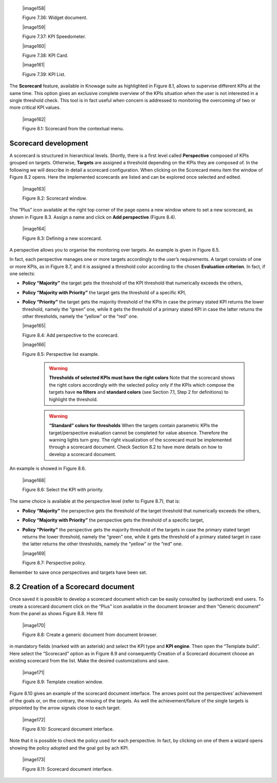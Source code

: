 
   |image158|

   Figure 7.36: Widget document.

   |image159|

   Figure 7.37: KPI Speedometer.

   |image160|

   Figure 7.38: KPI Card.

   |image161|

   Figure 7.39: KPI List.

The **Scorecard** feature, available in Knowage suite as highlighted in Figure 8.1, allows to supervise different KPIs at the same time. This option gives an exclusive complete overview of the KPIs situation when the user is not interested in a single threshold check. This tool is in fact useful when concern is addressed to monitoring the overcoming of two or more critical KPI values.

   |image162|

   Figure 8.1: Scorecard from the contextual menu.

Scorecard development
-------------------------

A scorecard is structured in hierarchical levels. Shortly, there is a first level called **Perspective** composed of KPIs grouped on targets. Otherwise, **Targets** are assigned a threshold depending on the KPIs they are composed of. In the following we will describe in detail a scorecard configuration. When clicking on the Scorecard menu item the window of Figure 8.2 opens. Here the implemented scorecards are listed and can be explored once selected and edited.

   |image163|

   Figure 8.2: Scorecard window.

The “Plus” icon available at the right top corner of the page opens a new window where to set a new scorecard, as shown in Figure 8.3. Assign a name and click on **Add perspective** (Figure 8.4).

   |image164|

   Figure 8.3: Defining a new scorecard.

A perspective allows you to organise the monitoring over targets. An example is given in Figure 8.5.

In fact, each perspective manages one or more targets accordingly to the user’s requirements. A target consists of one or more KPIs, as in Figure 8.7, and it is assigned a threshold color according to the chosen **Evaluation criterion**. In fact, if one selects:

-  **Policy “Majority”** the target gets the threshold of the KPI threshold that numerically exceeds the others,

-  **Policy “Majority with Priority”** the target gets the threshold of a specific KPI,

-  **Policy “Priority”** the target gets the majority threshold of the KPIs in case the primary stated KPI returns the lower threshold,       namely the “green” one, while it gets the threshold of a primary stated KPI in case the latter returns the other thresholds, namely the “yellow” or the “red” one.


   |image165|

   Figure 8.4: Add perspective to the scorecard.

   |image166|

   Figure 8.5: Perspective list example.

    .. warning::
       **Thresholds of selected KPIs must have the right colors**
       Note that the scorecard shows the right colors accordingly with the selected policy only if the KPIs which compose the targets          have **no filters** and **standard colors** (see Section 7.1, Step 2 for definitions) to highlight the threshold.

    .. warning:: 
       **“Standard” colors for thresholds**
       When the targets contain parametric KPIs the target/perspective evaluation cannot be completed for value absence. Therefore the          warning lights turn grey. The right visualization of the scorecard must be implemented through a scorecard document. Check              Section 8.2 to have more details on how to develop a scorecard document.

An example is showed in Figure 8.6.

   |image168|

   Figure 8.6: Select the KPI with priority.

The same choice is available at the perspective level (refer to Figure 8.7), that is:

-  **Policy “Majority”** the perspective gets the threshold of the target threshold that numerically exceeds the others,

-  **Policy “Majority with Priority”** the perspective gets the threshold of a specific target,

-  **Policy “Priority”** the perspective gets the majority threshold of the targets in case the primary stated target returns the lower    threshold, namely the “green” one, while it gets the threshold of a primary stated target in case the latter returns the other          thresholds, namely the “yellow” or the “red” one.

   |image169|

   Figure 8.7: Perspective policy.

Remember to save once perspectives and targets have been set.

8.2 Creation of a Scorecard document
-------------------------------------

Once saved it is possible to develop a scorecard document which can be easily consulted by (authorized) end users. To create a scorecard document click on the “Plus” icon available in the document browser and then “Generic document” from the panel as shows Figure 8.8. Here fill

   |image170|

   Figure 8.8: Create a generic document from document browser.

in mandatory fields (marked with an asterisk) and select the KPI type and **KPI engine**. Then open the “Template build”. Here select the “Scorecard” option as in Figure 8.9 and consequently Creation of a Scorecard document choose an existing scorecard from the list. Make the desired customizations and save.

   |image171|

   Figure 8.9: Template creation window.

Figure 8.10 gives an example of the scorecard document interface. The arrows point out the perspectives’ achievement of the goals or, on the contrary, the missing of the targets. As well the achievement/failure of the single targets is pinpointed by the arrow signals close to each target.

   |image172|

   Figure 8.10: Scorecard document interface.

Note that it is possible to check the policy used for each perspective. In fact, by clicking on one of them a wizard opens showing the policy adopted and the goal got by ach KPI.

   |image173|

   Figure 8.11: Scorecard document interface.
   
        .. include:: scoreCardThumbinals.rst
